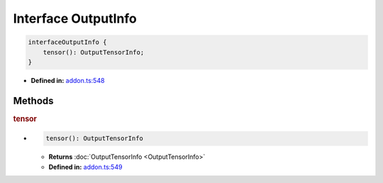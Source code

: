 Interface OutputInfo
====================

.. code-block:: ts

   interfaceOutputInfo {
       tensor(): OutputTensorInfo;
   }

* **Defined in:**
  `addon.ts:548 <https://github.com/openvinotoolkit/openvino/blob/master/src/bindings/js/node/lib/addon.ts#L548>`__


Methods
#####################


.. rubric:: tensor

*

   .. code-block:: ts

      tensor(): OutputTensorInfo

   * **Returns** :doc:`OutputTensorInfo <OutputTensorInfo>`

   * **Defined in:**
     `addon.ts:549 <https://github.com/openvinotoolkit/openvino/blob/master/src/bindings/js/node/lib/addon.ts#L549>`__

